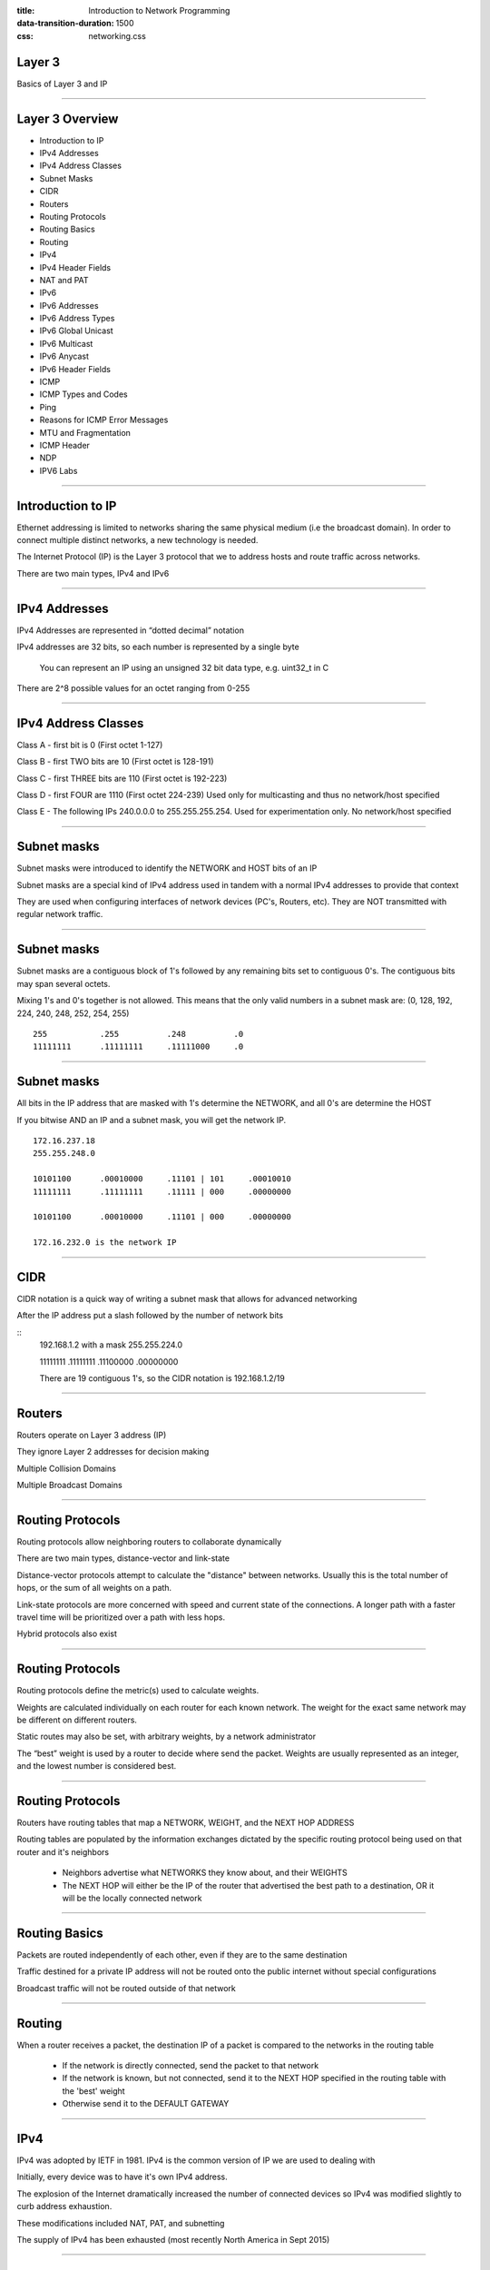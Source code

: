 :title: Introduction to Network Programming
:data-transition-duration: 1500
:css: networking.css

====================================
Layer 3
====================================

Basics of Layer 3 and IP

#######################

====================================
Layer 3 Overview
====================================

- Introduction to IP

- IPv4 Addresses

- IPv4 Address Classes

- Subnet Masks

- CIDR

- Routers

- Routing Protocols

- Routing Basics

- Routing

- IPv4

- IPv4 Header Fields

- NAT and PAT

- IPv6

- IPv6 Addresses

- IPv6 Address Types

- IPv6 Global Unicast

- IPv6 Multicast

- IPv6 Anycast

- IPv6 Header Fields

- ICMP

- ICMP Types and Codes

- Ping

- Reasons for ICMP Error Messages

- MTU and Fragmentation

- ICMP Header

- NDP

- IPV6 Labs

#######################


====================================
Introduction to IP
====================================

Ethernet addressing is limited to networks sharing the same physical medium (i.e the broadcast domain). In order to connect multiple distinct networks, a new technology is needed.

The Internet Protocol (IP) is the Layer 3 protocol that we to address hosts and route traffic across networks.

There are two main types, IPv4 and IPv6

#######################


====================================
IPv4 Addresses
====================================
IPv4 Addresses are represented in “dotted decimal” notation

IPv4 addresses are 32 bits, so each number is represented by a single byte

    You can represent an IP using an unsigned 32 bit data type, e.g. uint32_t in C

There are 2^8 possible values for an octet ranging from 0-255

#######################

====================================
IPv4 Address Classes
====================================

Class A - first bit is 0 (First octet 1-127)

Class B - first TWO bits are 10 (First octet is 128-191)

Class C - first THREE bits are 110 (First octet is 192-223)

Class D - first FOUR are 1110 (First octet 224-239) Used only for multicasting and thus no network/host specified

Class E - The following IPs 240.0.0.0 to 255.255.255.254. Used for experimentation only. No network/host specified

#######################

====================================
Subnet masks
====================================

Subnet masks were introduced to identify the NETWORK and HOST bits of an IP

Subnet masks are a special kind of IPv4 address used in tandem with a normal IPv4 addresses to provide that context

They are used when configuring interfaces of network devices (PC's, Routers, etc). They are NOT transmitted with regular network traffic.

#######################

====================================
Subnet masks
====================================

Subnet masks are a contiguous block of 1's followed by any remaining bits set to contiguous 0's. The contiguous bits may span several octets.

Mixing 1's and 0's together is not allowed. This means that the only valid numbers in a subnet mask are: (0, 128, 192, 224, 240, 248, 252, 254, 255)

::

  255           .255          .248          .0
  11111111      .11111111     .11111000     .0


#######################

====================================
Subnet masks
====================================

All bits in the IP address that are masked with 1's determine the NETWORK, and all 0's are determine the HOST

If you bitwise AND an IP and a subnet mask, you will get the network IP.

::

  172.16.237.18
  255.255.248.0

  10101100      .00010000     .11101 | 101     .00010010
  11111111      .11111111     .11111 | 000     .00000000

  10101100      .00010000     .11101 | 000     .00000000

  172.16.232.0 is the network IP


#######################


====================================
CIDR
====================================

CIDR notation is a quick way of writing a subnet mask that allows for advanced networking

After the IP address put a slash followed by the number of network bits

::
  192.168.1.2 with a mask 255.255.224.0

  11111111      .11111111     .11100000     .00000000

  There are 19 contiguous 1's, so the CIDR notation is 192.168.1.2/19

#######################

====================================
Routers
====================================

Routers operate on Layer 3 address (IP)

They ignore Layer 2 addresses for decision making

Multiple Collision Domains

Multiple Broadcast Domains

#######################



====================================
Routing Protocols
====================================

Routing protocols allow neighboring routers to collaborate dynamically

There are two main types, distance-vector and link-state

Distance-vector protocols attempt to calculate the "distance" between networks. Usually this is the total number of hops, or the sum of all weights on a path.

Link-state protocols are more concerned with speed and current state of the connections. A longer path with a faster travel time will be prioritized over a path with less hops.

Hybrid protocols also exist

#######################

====================================
Routing Protocols
====================================

Routing protocols define the metric(s) used to calculate weights.

Weights are calculated individually on each router for each known network. The weight for the exact same network may be different on different routers.

Static routes may also be set, with arbitrary weights, by a network administrator

The “best” weight is used by a router to decide where send the packet. Weights are usually represented as an integer, and the lowest number is considered best.


#######################

====================================
Routing Protocols
====================================

Routers have routing tables that map a NETWORK, WEIGHT, and the NEXT HOP ADDRESS

Routing tables are populated by the information exchanges dictated by the specific routing protocol being used on that router and it's neighbors

      - Neighbors advertise what NETWORKS they know about, and their WEIGHTS

      - The NEXT HOP will either be the IP of the router that advertised the best path to a destination, OR it will be the locally connected network

#######################

====================================
Routing Basics
====================================

Packets are routed independently of each other, even if they are to the same destination

Traffic destined for a private IP address will not be routed onto the public internet without special configurations

Broadcast traffic will not be routed outside of that network

#######################

====================================
Routing
====================================

When a router receives a packet, the destination IP of a packet is compared to the networks in the routing table

  - If the network is directly connected, send the packet to that network

  - If the network is known, but not connected, send it to the NEXT HOP specified in the routing table with the 'best' weight

  - Otherwise send it to the DEFAULT GATEWAY

#######################


====================================
IPv4
====================================

IPv4 was adopted by IETF in 1981. IPv4 is the common version of IP we are used to dealing with

Initially, every device was to have it's own IPv4 address.

The explosion of the Internet dramatically increased the number of connected devices so IPv4 was modified slightly to curb address exhaustion.

These modifications included NAT, PAT, and subnetting

The supply of IPv4 has been exhausted (most recently North America in Sept 2015)

#######################

====================================
IPv4 Header
====================================

.. image:: img/ipv4_header.png

#######################


====================================
IPv4 Fields
====================================

Version - Set to 4 for IPv4

Header Length – Size of IP header

Differentiated Services Code Point (DSCP) – Formerly “Type of Service (TOS)”, it was redefined by RFC 2474. Used for new technologies that require real time data streamed over the network. We will not deal with this in this class

Explicit Congestion Notification – Formerly part of TOS, used to indicate network congestion. NOTE: This is not the same as TCP's congestion handling


#######################


====================================
IPv4 Fields
====================================

Total Length – Size of packet in bytes, including header and data

Identification – Identifies a group of IP fragments

Flags – Fragment flags
::
  Bit Indicator 	RFC 791 Definition
  0xx 	          Reserved
  x0x 	          May Fragment
  x1x 	          Do Not Fragment
  xx0 	          Last Fragment
  xx1 	          More Fragments

  from: http://www.wildpackets.com/resources/compendium/tcp_ip/ip_fragmentation

Fragment offset – offset of fragment from original packet

#######################


====================================
IPv4 Fields
====================================

Time to Live – Decremented first thing at each hop, packet is discarded when TTL is 0

Protocol – Protocol used in data portion

Header checksum – Error Checking

Source / Destination IP – Do not change during routing

#######################


====================================
IPv4 Fields
====================================

IPv4 has the ability for optional headers, but they are typically not used.

Seeing them in IPv4 is worth an investigation

#######################

====================================
NAT and PAT
====================================

NAT - Network Address Translation

  - Modifies an address inside your network, to a global IP (may be single address or from a pool)

  - NAT does not require private addresses


PAT - Port Address Translation

  - A mapping of inside IP/port to public IP/port is maintained by router

  - Return traffic will have the same Public IP/port which can be looked up and forwarded to the appropriate inside IP/port

#######################


====================================
IPv6
====================================

IPv6 is the latest version. It returns to the cleaner design of IP that IPv4 had before attempts to curb exhaustion happened.

Differences from IPv4

  - Back to single address per host, address translation is no longer needed
  - Multicasting, QoS, IPSec, and Encryption is built in
  - IPv6 can autoconfigure itself in a local network


See referenced for IPv6 RFC

#######################

====================================
IPv6 Addresses
====================================

IPv6 addresses are 128 bits long and represented by groups of 1-4 hex characters seperated by a : (aka a "hextet")
  - 2001:0db8:0000:0000:0000:ff00:0042:8329

Leading 0's in a grouping may be omitted

  - 2001:db8:0:0:0:ff00:42:8329

It may contain at MOST a single :: which represents the largest contiguous block (longer than than 16 bits) of 0's in the address

  - 2001:db8::ff00:42:8329 last


If multiple contiguous blocks are the same length, shorten the left most one

  - 2001:0:0:AAAA:0:0:B:CC becomes 2001::AAAA:0:0:B:CC

1 single 16 bit block of 0's should NOT be replaced with a  \::

  - A:0:B:CCC:0:22:0:44 should never be reduced with a \::


The Layer 2 (Ethernet) multicast address for IPv6 is 33:33:00:00:00:01

#######################

====================================
IPv6 Address Types
====================================

Generally there are three types of addresses
  - Unicast
  - Multicast
  - Anycast

There are also several scopes:

  - Global ("Public" in IPv4)
  - Site Local ("Private" in IPv4)
  - Link Local

There is no IPv6 broadcast address. Multicast addresses fulfill that role

#######################

====================================
IPv6 Address Types
====================================

The type of address is specified by the value of the first hextet



+---------------------+-------------------------------------+--------------------------------+
| IPv6                | Description                         | IPv4 Equivilent                |
+=====================+=====================================+================================+
| ::/128              | Unspecified/Default                 | 0.0.0.0                        |
+---------------------+-------------------------------------+--------------------------------+
| ::1/128             | Loopback                            | 127.0.0.1                      |
+---------------------+-------------------------------------+--------------------------------+
| fec0::/7            | Site local, not routed              | 10.0.0.0/8, 192.168.0.0/16     |
+---------------------+-------------------------------------+--------------------------------+
| fe80::/10           | Link Local, not routed              | 169.254.0.0/16                 |
+---------------------+-------------------------------------+--------------------------------+
| ff00::/8            | Multicast                           | Class D                        |
+---------------------+-------------------------------------+--------------------------------+
| 2001::/32           | Teredo, Allows IPv6 over IPv4       | n/a                            |
+---------------------+-------------------------------------+--------------------------------+
| 2002::/16           | 6to4, Allows IPv6 over IPv4         | n/a                            |
+---------------------+-------------------------------------+--------------------------------+

NOTE: This list is not exhaustive

http://www.iana.org/assignments/ipv6-multicast-addresses/ipv6-multicast-addresses.xhtml

#######################

====================================
IPv6 Global Unicast
====================================

A global unicast address can be broken down as follows:

.. image:: img/ipv6_global_unicast.png

from: https://mrncciew.com/2013/04/05/ipv6-basics/

#######################

====================================
IPv6 Multicast
====================================

A global multicast address can be broken down as follows:

.. image:: img/ipv6_multicast.png

From: https://mrncciew.com/2013/04/05/ipv6-basics/

From: http://www.txv6tf.org/wp-content/uploads/2013/07/Martin-IPv6-Multicast-TM-v3.pdf

#######################


====================================
IPv6 Multicast
====================================



+---------------+-----+-------------------------------------+--------------------------------+
| IPv6 Multicast Address       | Description                                                 |
+===============+=====+=====================================+================================+
| FF01:0:0:0:0:0:0:1           |  All Nodes (NL)                                             |
+---------------+-----+-------------------------------------+--------------------------------+
| FF02:0:0:0:0:0:0:1           |  All Nodes (LL)                                             |
+---------------+-----+-------------------------------------+--------------------------------+
| FF01:0:0:0:0:0:0:2           |  All Routers (NL)                                           |
+---------------+-----+-------------------------------------+--------------------------------+
| FF02:0:0:0:0:0:0:2           |  All Routers (LL)                                           |
+---------------+-----+-------------------------------------+--------------------------------+
| FF05:0:0:0:0:0:0:2           |  All Routers (LL OSPFv3)                                    |
+---------------+-----+-------------------------------------+--------------------------------+

NOTE: This link is not exhaustive

#######################

====================================
IPv6 Anycast
====================================

Anycast addressing does not operate like traditional addressing

Anycast addresses are in the global unicast range. The same global unicast address is assigned to multiple interfaces (perhaps on several different nodes)

Traffic destined to the anycast address will be delivered to the "nearest" host with that address. It's a trick to rely on a routing protocol which determines the "closest" host that was configured with the address

Don't use an anycast address as a source address

This seems strange. Why do it?

Some services are run on multiple servers (DNS or NTP for example). You would assign anycast addresses where multiple severs provide the same service but only one reply is required to use the service


#######################

====================================
IPv6 Header
====================================

.. image:: img/ipv6_header.png

#######################


====================================
IPv6 Fields
====================================

Version – Set 6 for IPv6

Traffic Class – Categorizes traffic for QoS purposes. ECN is last 3 bits

Flow Label – Request special handling by routers. May not be honored

Payload Length – Size of payload in OCTETS. Including any extension headers

#######################


====================================
IPv6 Fields
====================================

Next Header – Layer 4 header of payload. Uses same values as IPv4's protocol field

Hop Limit – Same as TTL

Source / Destination - Do not change during routing

#######################


====================================
IPv6 Headers
====================================

IPv6 Headers are identified by number. They are not required to be used, however they provide useful features that were absent or poorly implemented in IPv4.

0 = Hop-by-Hop Options - Options that need to be examined by all devices on the path.

60 = Destination Options (before routing header) - Options that need to be examined only by the destination of the packet.

43 = Routing - Methods to specify the route for a datagram (used with Mobile IPv6).

44 = Fragment - Contains parameters for fragmentation of datagrams.

51 = Authentication Header (AH) - Contains information used to verify the authenticity of most parts of the packet.

50 = Encapsulating Security Payload (ESP) - Carries encrypted data for secure communication.

135 = Mobility (currently without upper-layer header) - Parameters used with Mobile IPv6.

From wikipedia

#######################

====================================
ICMP
====================================

Internet Control Message Protocol

A "helper" protocol that supports IP and provides error reporting and relay queries

Many messages have been deprecated, reserved, or are obsolete

Each message has a Type, and each type may have several Codes

#######################


====================================
ICMP Types and Codes
====================================

See References page for bigger list

Type 0 Echo Reply
  - Ping

Type 3 Destination Unreachable
  - Code 0 Destination Network Unreachable
  - Code 1 Destination Host Unreachable
  - Code 3 Destination Port Unreachable (NOTE: See Layer 4 for slight modification regarding TCP)

Type 8 - Echo Request
  - Ping

Type 11 Time Exceeded
  - Code 0 TTL Exceeded
  - Code 1 Fragement Reassembly Time Exceeded

Type 30 Traceroute
  - Deprecated

#######################


====================================
Ping
====================================

Ping is ubiquitous. It shows the connectivity status between two hosts

Host A initiates request to Host B
  - ICMP Type 8

Host B receives it, and sends a response to A
  - ICMP Type 0


#######################


====================================
Reasons for ICMP error messages
====================================

If the packet cannot be delivered to a host, an ICMP message is generated by the last node that handled the packet, and returned to the sender. Below, I've captured some anecdotal reasons you will see some common ICMP errors. They are NOT absolutes, but just things to think about should you encounter them.

  - Network unavailable typically means there is no route to the network

  - Host unreachable is usually one of two reasons

    - Layer 1 is broken, host physically offline
    - A security feature is preventing access to the host (firewall, proxy, etc)

  - Port Unreachable is usually one of two reasons

    - A service is likely not running on that port*

    - A security feature is preventing access to that port (firewall, proxy, etc)

  - TTL Exceeded

    - Something is unusual about the route to the host that makes the path quite long

  - Reassembly Time Exceeded

    - I have never encountered this, however a severely degraded connection with multiple varying MTUs could theoretically cause this

#######################


====================================
MTU and Fragmentation
====================================

Maximum Transmission Unit is the maximum size of the payload on a given link-layer (Layer 2) protocol. (1500 bytes for Ethernet)

The max size of an IP packet is 65535 bytes (unless jumbogram extension header is used)

IP packets that are bigger than the link-layer protocol MTU are FRAGMENTED into several frames, and the recipient is responsible for reassembly

MTU can vary at each hop. This means it is possible for every node on the path to the destination to further fragment
  - Senders usually try to discover the smallest MTU on the path and shrink their own transmissions appropriately

Packets larger than MTU are dropped and ICMP message returned to sender indicating the packet is too big



#######################

====================================
ICMP Header
====================================

.. image:: img/icmp_header.png

From: https://notes.shichao.io/tcpv1/ch8/

#######################



====================================
NDP (Part of ICMPv6)
====================================

Neighbor Discovery Protocol is a collection ICMPv6 messages for auto configuration, discovery, and awareness. NDP has of the same functionality as regular routing protocol, however they are not the same thing.

Neighbor Solicitations - IPv6 message to map a known IPv6 address to a layer 2 address

Neighbor Advertisements - IPv6 message to broadcast your own layer 2 address to the network

Router Solicitation - Request a Router Advertisement, also performed during bootup

Router Advertisements - Here are all networks I know about

Redirect - A better route to a given host, causes updates among each host


#######################


====================================
References
====================================

RFC:

  NDP - https://tools.ietf.org/html/rfc4861

  ICMPv6 - https://tools.ietf.org/html/rfc4443

  ICMP - http://www.faqs.org/rfcs/rfc792.html


#######################


====================================
LAB 3
====================================

You will be implementing the NDP messages using the IPv6 raw socket helper code.

::

  from raw_socket_helper import RawSocket_IPv6

Hints:

  Read the RFC before starting. It tells you what values to put in fields

  Think about the scope of your IPv6 addresses

  What is the multicast MAC address for IPv6?

  The first 32 bits of the IPv6 header (Version, Traffic Class, Flow Label) should be '\x60\x00\x00\x00'

  All Checksums should be all 0's

  All Reserved should be all 0's

  The payload size in IPv6 header needs to be calculated by you

  If you see "Unable to checksum IP Proto 0x0a" verify you are using the IPv6 object


#######################

====================================
LAB 3A
====================================

Generate a valid IPv6 Neighbor Solicitation to your classmate, that elicts a neighbor advertisement.

Ensure both the solicitation and advertisement are viewable in Wireshark

Valid means it conforms the RFC, Wireshark confirms it is not malformed/displays no errors, and your request produces a reply

Depending on the setup of an OS, there MIGHT be a timeout on how many Neighbor Advertisements can be sent out in a period of time. If there is nothing else wrong with your code, wait 2-3 mins and try again.

(DOES the SOURCE LINK LAYER option avoid the timer?)

#######################

====================================
LAB 3B
====================================

Create a valid Neighbor Advertisement. You will only see the advertisement, there is no network reply.

Valid means it conforms the RFC, Wireshark confirms it is not malformed/displays no errors.

Validate with 'ip -6 neighbor show' on your classmate's system

#######################


====================================
LAB 3C
====================================

Generate a valid IPv6 Router Solicitation to the class server, that elicts a router advertisement.

Ensure both the solicitation and advertisement are viewable in Wireshark

Valid means it conforms the RFC, Wireshark confirms it is not malformed/displays no errors, and your request produces a reply

#######################


====================================
LAB 3D
====================================

Generate a valid IPv6 Router Advertisement to the class server. Use a timeout of 256.

You will see your link-local IPv6 address show up on screen as a "default" route

Ensure the advertisement is viewable in Wireshark

Valid means it conforms the RFC, Wireshark confirms it is not malformed/displays no errors, and your request produces a route on the server (will be displayed on screen)

Your RA will put your link-local address on the screen as 'default'


#######################



====================================
LAB 3E
====================================

Modify your Router Advertisement to actually advertise a network prefix instead of displaying your link-local IPv6 address as "default" on the server.

You may choose your own prefix, however it must NOT be for the a:c:7:9 network

Your RA will put your advertised prefix above the "default" ones

Hint: Flags




====================================
LAB 3F
====================================

Create a valid Redirect message that redirects traffic to b:c:7:9::100 through b:c:7:9::200

Valid means it conforms the RFC, and Wireshark confirms it is not malformed/displays no errors.


#######################



====================================
LAB 3G
====================================

Add an optional header to each of your Router Solicitation, Neighbor Solicitation, and Redirect message

#######################


====================================
LAB 3 BONUS
====================================

Create a raw socket that can handle ICMP traffic

Generate a ping packet and send it.

Validate you can recieve the response on your initial socket.

Use struct to unpack the values into the ICMPv6 header. Print the name of each field, it's width, and the value

#######################

====================================
References
====================================

RFC:

    IPv4 - https://tools.ietf.org/html/rfc791

    IPv6 - https://www.ietf.org//html/rfc2460

    NDP - https://tools.ietf.org/html/rfc4861

    ICMPv6 - https://tools.ietf.org/html/rfc4443

    ICMP - http://www.faqs.org/rfcs/rfc792.html




Values for IPv4 Protocol Field/ IPv6 Next Header Field:
    http://www.iana.org/assignments/protocol-numbers/protocol-numbers.xhtml

ICMP Messages:

    https://en.wikipedia.org/wiki/Internet_Control_Message_Protocol

IPv6 Address Multicast Addresses

    http://www.iana.org/assignments/ipv6-multicast-addresses/ipv6-multicast-addresses.xhtml

#######################


====================================
Layer 3 Overview
====================================

IPv4

IPv6

CIDR notation

ICMP

Routing

NDP/ICMPv6
